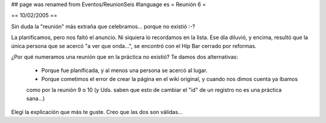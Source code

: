 ## page was renamed from Eventos/ReunionSeis
#language es
= Reunión 6 =

== 10/02/2005 ==
	
Sin duda la "reunión" más extraña que celebramos... porque no existió :-?

La planificamos, pero nos faltó el anuncio. Ni siquiera lo recordamos en la lista. Ese día diluvió, y encima, resultó
que la única persona que se acercó "a ver que onda...", se encontró con el Hip Bar cerrado por reformas.

¿Por qué numeramos una reunión que en la práctica no existió? Te damos dos alternativas:

 * Porque fue planificada, y al menos una persona se acercó al lugar.

 * Porque cometimos el error de crear la página en el wiki original, y cuando nos dimos cuenta ya íbamos
 como por la reunión 9 o 10 (y Uds. saben que esto de cambiar el "id" de un registro no es una práctica
 sana...)

Elegí la explicación que más te guste. Creo que las dos son válidas...
